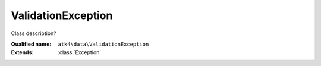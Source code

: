 ValidationException
===================

Class description?

:Qualified name: ``atk4\data\ValidationException``
:Extends: :class:`Exception`

.. php:class:: ValidationException

  .. php:method:: __construct ($errors[, $model, $intent])

    Constructor.

    :param $errors:
    :param $model:
      Default: ``null``
    :param $intent:
      Default: ``null``
    :returns: \Exception

